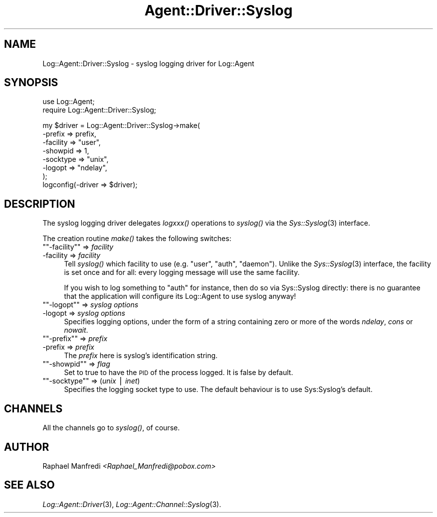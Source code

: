 .\" Automatically generated by Pod::Man version 1.15
.\" Mon Apr 23 13:10:09 2001
.\"
.\" Standard preamble:
.\" ======================================================================
.de Sh \" Subsection heading
.br
.if t .Sp
.ne 5
.PP
\fB\\$1\fR
.PP
..
.de Sp \" Vertical space (when we can't use .PP)
.if t .sp .5v
.if n .sp
..
.de Ip \" List item
.br
.ie \\n(.$>=3 .ne \\$3
.el .ne 3
.IP "\\$1" \\$2
..
.de Vb \" Begin verbatim text
.ft CW
.nf
.ne \\$1
..
.de Ve \" End verbatim text
.ft R

.fi
..
.\" Set up some character translations and predefined strings.  \*(-- will
.\" give an unbreakable dash, \*(PI will give pi, \*(L" will give a left
.\" double quote, and \*(R" will give a right double quote.  | will give a
.\" real vertical bar.  \*(C+ will give a nicer C++.  Capital omega is used
.\" to do unbreakable dashes and therefore won't be available.  \*(C` and
.\" \*(C' expand to `' in nroff, nothing in troff, for use with C<>
.tr \(*W-|\(bv\*(Tr
.ds C+ C\v'-.1v'\h'-1p'\s-2+\h'-1p'+\s0\v'.1v'\h'-1p'
.ie n \{\
.    ds -- \(*W-
.    ds PI pi
.    if (\n(.H=4u)&(1m=24u) .ds -- \(*W\h'-12u'\(*W\h'-12u'-\" diablo 10 pitch
.    if (\n(.H=4u)&(1m=20u) .ds -- \(*W\h'-12u'\(*W\h'-8u'-\"  diablo 12 pitch
.    ds L" ""
.    ds R" ""
.    ds C` ""
.    ds C' ""
'br\}
.el\{\
.    ds -- \|\(em\|
.    ds PI \(*p
.    ds L" ``
.    ds R" ''
'br\}
.\"
.\" If the F register is turned on, we'll generate index entries on stderr
.\" for titles (.TH), headers (.SH), subsections (.Sh), items (.Ip), and
.\" index entries marked with X<> in POD.  Of course, you'll have to process
.\" the output yourself in some meaningful fashion.
.if \nF \{\
.    de IX
.    tm Index:\\$1\t\\n%\t"\\$2"
..
.    nr % 0
.    rr F
.\}
.\"
.\" For nroff, turn off justification.  Always turn off hyphenation; it
.\" makes way too many mistakes in technical documents.
.hy 0
.if n .na
.\"
.\" Accent mark definitions (@(#)ms.acc 1.5 88/02/08 SMI; from UCB 4.2).
.\" Fear.  Run.  Save yourself.  No user-serviceable parts.
.bd B 3
.    \" fudge factors for nroff and troff
.if n \{\
.    ds #H 0
.    ds #V .8m
.    ds #F .3m
.    ds #[ \f1
.    ds #] \fP
.\}
.if t \{\
.    ds #H ((1u-(\\\\n(.fu%2u))*.13m)
.    ds #V .6m
.    ds #F 0
.    ds #[ \&
.    ds #] \&
.\}
.    \" simple accents for nroff and troff
.if n \{\
.    ds ' \&
.    ds ` \&
.    ds ^ \&
.    ds , \&
.    ds ~ ~
.    ds /
.\}
.if t \{\
.    ds ' \\k:\h'-(\\n(.wu*8/10-\*(#H)'\'\h"|\\n:u"
.    ds ` \\k:\h'-(\\n(.wu*8/10-\*(#H)'\`\h'|\\n:u'
.    ds ^ \\k:\h'-(\\n(.wu*10/11-\*(#H)'^\h'|\\n:u'
.    ds , \\k:\h'-(\\n(.wu*8/10)',\h'|\\n:u'
.    ds ~ \\k:\h'-(\\n(.wu-\*(#H-.1m)'~\h'|\\n:u'
.    ds / \\k:\h'-(\\n(.wu*8/10-\*(#H)'\z\(sl\h'|\\n:u'
.\}
.    \" troff and (daisy-wheel) nroff accents
.ds : \\k:\h'-(\\n(.wu*8/10-\*(#H+.1m+\*(#F)'\v'-\*(#V'\z.\h'.2m+\*(#F'.\h'|\\n:u'\v'\*(#V'
.ds 8 \h'\*(#H'\(*b\h'-\*(#H'
.ds o \\k:\h'-(\\n(.wu+\w'\(de'u-\*(#H)/2u'\v'-.3n'\*(#[\z\(de\v'.3n'\h'|\\n:u'\*(#]
.ds d- \h'\*(#H'\(pd\h'-\w'~'u'\v'-.25m'\f2\(hy\fP\v'.25m'\h'-\*(#H'
.ds D- D\\k:\h'-\w'D'u'\v'-.11m'\z\(hy\v'.11m'\h'|\\n:u'
.ds th \*(#[\v'.3m'\s+1I\s-1\v'-.3m'\h'-(\w'I'u*2/3)'\s-1o\s+1\*(#]
.ds Th \*(#[\s+2I\s-2\h'-\w'I'u*3/5'\v'-.3m'o\v'.3m'\*(#]
.ds ae a\h'-(\w'a'u*4/10)'e
.ds Ae A\h'-(\w'A'u*4/10)'E
.    \" corrections for vroff
.if v .ds ~ \\k:\h'-(\\n(.wu*9/10-\*(#H)'\s-2\u~\d\s+2\h'|\\n:u'
.if v .ds ^ \\k:\h'-(\\n(.wu*10/11-\*(#H)'\v'-.4m'^\v'.4m'\h'|\\n:u'
.    \" for low resolution devices (crt and lpr)
.if \n(.H>23 .if \n(.V>19 \
\{\
.    ds : e
.    ds 8 ss
.    ds o a
.    ds d- d\h'-1'\(ga
.    ds D- D\h'-1'\(hy
.    ds th \o'bp'
.    ds Th \o'LP'
.    ds ae ae
.    ds Ae AE
.\}
.rm #[ #] #H #V #F C
.\" ======================================================================
.\"
.IX Title "Agent::Driver::Syslog 3"
.TH Agent::Driver::Syslog 3 "perl v5.6.1" "2001-03-14" "User Contributed Perl Documentation"
.UC
.SH "NAME"
Log::Agent::Driver::Syslog \- syslog logging driver for Log::Agent
.SH "SYNOPSIS"
.IX Header "SYNOPSIS"
.Vb 2
\& use Log::Agent;
\& require Log::Agent::Driver::Syslog;
.Ve
.Vb 8
\& my $driver = Log::Agent::Driver::Syslog->make(
\&     -prefix     => prefix,
\&     -facility   => "user",
\&     -showpid    => 1,
\&     -socktype   => "unix",
\&     -logopt     => "ndelay",
\& );
\& logconfig(-driver => $driver);
.Ve
.SH "DESCRIPTION"
.IX Header "DESCRIPTION"
The syslog logging driver delegates \fIlogxxx()\fR operations to \fIsyslog()\fR via
the \fISys::Syslog\fR\|(3) interface.
.PP
The creation routine \fImake()\fR takes the following switches:
.if n .Ip "\f(CW""""\-facility""""\fR => \fIfacility\fR" 4
.el .Ip "\f(CW\-facility\fR => \fIfacility\fR" 4
.IX Item "-facility => facility"
Tell \fIsyslog()\fR which facility to use (e.g. \*(L"user\*(R", \*(L"auth\*(R", \*(L"daemon\*(R").
Unlike the \fISys::Syslog\fR\|(3) interface, the facility is set once and for all:
every logging message will use the same facility.
.Sp
If you wish to log something to \*(L"auth\*(R" for instance, then do so via
Sys::Syslog directly: there is no guarantee that the application will configure
its Log::Agent to use syslog anyway!
.if n .Ip "\f(CW""""\-logopt""""\fR => \fIsyslog options\fR" 4
.el .Ip "\f(CW\-logopt\fR => \fIsyslog options\fR" 4
.IX Item "-logopt => syslog options"
Specifies logging options, under the form of a string containing zero or
more of the words \fIndelay\fR, \fIcons\fR or \fInowait\fR.
.if n .Ip "\f(CW""""\-prefix""""\fR => \fIprefix\fR" 4
.el .Ip "\f(CW\-prefix\fR => \fIprefix\fR" 4
.IX Item "-prefix => prefix"
The \fIprefix\fR here is syslog's identification string.
.if n .Ip "\f(CW""""\-showpid""""\fR => \fIflag\fR" 4
.el .Ip "\f(CW\-showpid\fR => \fIflag\fR" 4
.IX Item "-showpid => flag"
Set to true to have the \s-1PID\s0 of the process logged. It is false by default.
.if n .Ip "\f(CW""""\-socktype""""\fR => (\fIunix\fR | \fIinet\fR)" 4
.el .Ip "\f(CW\-socktype\fR => (\fIunix\fR | \fIinet\fR)" 4
.IX Item "-socktype => (unix | inet)"
Specifies the logging socket type to use. The default behaviour is to
use Sys:Syslog's default.
.SH "CHANNELS"
.IX Header "CHANNELS"
All the channels go to \fIsyslog()\fR, of course.
.SH "AUTHOR"
.IX Header "AUTHOR"
Raphael Manfredi \fI<Raphael_Manfredi@pobox.com>\fR
.SH "SEE ALSO"
.IX Header "SEE ALSO"
\&\fILog::Agent::Driver\fR\|(3), \fILog::Agent::Channel::Syslog\fR\|(3).

